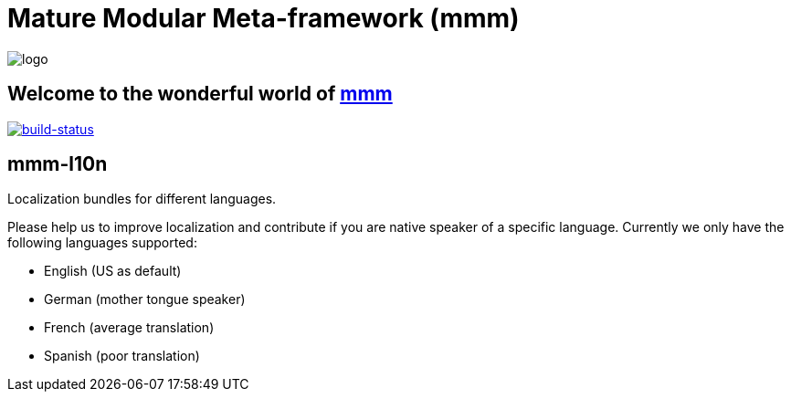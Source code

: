 = Mature Modular Meta-framework (mmm)

image:https://raw.github.com/m-m-m/mmm/master/src/site/resources/images/logo.png[logo]

== Welcome to the wonderful world of http://m-m-m.sourceforge.net/index.html[mmm]

image:https://travis-ci.org/m-m-m/l10n.svg?branch=master["build-status",link="https://travis-ci.org/m-m-m/l10n"]

== mmm-l10n
Localization bundles for different languages.

Please help us to improve localization and contribute if you are native speaker of a specific language. Currently we only have the following languages supported:

* English (US as default)
* German (mother tongue speaker)
* French (average translation)
* Spanish (poor translation)